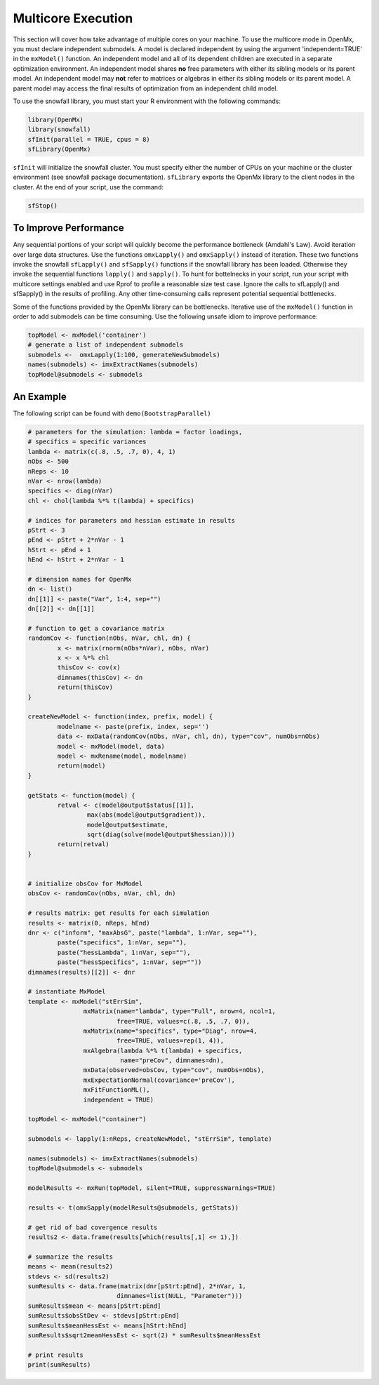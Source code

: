 .. _multicore-execution:

Multicore Execution
===================

This section will cover how take advantage of multiple cores on your machine.  To use the multicore mode in OpenMx, you must declare independent submodels. A model is declared independent by using the argument 'independent=TRUE' in the ``mxModel()`` function. An independent model and all of its dependent children are executed in a separate optimization environment. An independent model shares **no** free parameters with either its sibling models or its parent model. An independent model may **not** refer to matrices or algebras in either its sibling models or its parent model. A parent model may access the final results of optimization from an independent child model. 

To use the snowfall library, you must start your R environment with the following commands:

.. code-block:: r

	library(OpenMx)
	library(snowfall)
	sfInit(parallel = TRUE, cpus = 8)
	sfLibrary(OpenMx)

``sfInit`` will initialize the snowfall cluster. You must specify either the number of CPUs on your machine or the cluster environment (see snowfall package documentation). ``sfLibrary`` exports the OpenMx library to the client nodes in the cluster. At the end of your script, use the command:

.. code-block:: r

	sfStop()

To Improve Performance
----------------------

Any sequential portions of your script will quickly become the performance bottleneck (Amdahl's Law). Avoid iteration over large data structures. Use the functions ``omxLapply()`` and ``omxSapply()`` instead of iteration. These two functions invoke the snowfall ``sfLapply()`` and ``sfSapply()`` functions if the snowfall library has been loaded. Otherwise they invoke the sequential functions ``lapply()`` and ``sapply()``. To hunt for bottelnecks in your script, run your script with multicore settings enabled and use Rprof to profile a reasonable size test case. Ignore the calls to sfLapply() and sfSapply() in the results of profiling. Any other time-consuming calls represent potential sequential bottlenecks.

Some of the functions provided by the OpenMx library can be bottlenecks. Iterative use of the ``mxModel()`` function in order to add submodels can be time consuming. Use the following unsafe idiom to improve performance:

.. code-block:: r

	topModel <- mxModel('container')
	# generate a list of independent submodels
	submodels <-  omxLapply(1:100, generateNewSubmodels)
	names(submodels) <- imxExtractNames(submodels)
	topModel@submodels <- submodels

An Example
----------

The following script can be found with ``demo(BootstrapParallel)``

.. code-block:: r

	# parameters for the simulation: lambda = factor loadings,
	# specifics = specific variances
	lambda <- matrix(c(.8, .5, .7, 0), 4, 1)
	nObs <- 500
	nReps <- 10
	nVar <- nrow(lambda)
	specifics <- diag(nVar)
	chl <- chol(lambda %*% t(lambda) + specifics)

	# indices for parameters and hessian estimate in results
	pStrt <- 3
	pEnd <- pStrt + 2*nVar - 1
	hStrt <- pEnd + 1
	hEnd <- hStrt + 2*nVar - 1

	# dimension names for OpenMx
	dn <- list()
	dn[[1]] <- paste("Var", 1:4, sep="")
	dn[[2]] <- dn[[1]]

	# function to get a covariance matrix
	randomCov <- function(nObs, nVar, chl, dn) {
		x <- matrix(rnorm(nObs*nVar), nObs, nVar)
		x <- x %*% chl
		thisCov <- cov(x)
		dimnames(thisCov) <- dn
		return(thisCov)  
	}

	createNewModel <- function(index, prefix, model) {
		modelname <- paste(prefix, index, sep='')
		data <- mxData(randomCov(nObs, nVar, chl, dn), type="cov", numObs=nObs)
		model <- mxModel(model, data)
		model <- mxRename(model, modelname)
		return(model)
	}

	getStats <- function(model) {
		retval <- c(model@output$status[[1]],
			max(abs(model@output$gradient)),
			model@output$estimate,
			sqrt(diag(solve(model@output$hessian))))
		return(retval)
	}


	# initialize obsCov for MxModel
	obsCov <- randomCov(nObs, nVar, chl, dn)

	# results matrix: get results for each simulation
	results <- matrix(0, nReps, hEnd)
	dnr <- c("inform", "maxAbsG", paste("lambda", 1:nVar, sep=""),
		paste("specifics", 1:nVar, sep=""),
		paste("hessLambda", 1:nVar, sep=""),
		paste("hessSpecifics", 1:nVar, sep=""))
	dimnames(results)[[2]] <- dnr

	# instantiate MxModel
	template <- mxModel("stErrSim",
                       mxMatrix(name="lambda", type="Full", nrow=4, ncol=1,
                                free=TRUE, values=c(.8, .5, .7, 0)),
                       mxMatrix(name="specifics", type="Diag", nrow=4,
                                free=TRUE, values=rep(1, 4)),
                       mxAlgebra(lambda %*% t(lambda) + specifics,
                                 name="preCov", dimnames=dn),
                       mxData(observed=obsCov, type="cov", numObs=nObs),
                       mxExpectationNormal(covariance='preCov'),
                       mxFitFunctionML(),
                       independent = TRUE)

	topModel <- mxModel("container")

	submodels <- lapply(1:nReps, createNewModel, "stErrSim", template)

	names(submodels) <- imxExtractNames(submodels)
	topModel@submodels <- submodels

	modelResults <- mxRun(topModel, silent=TRUE, suppressWarnings=TRUE)

	results <- t(omxSapply(modelResults@submodels, getStats))

	# get rid of bad covergence results
	results2 <- data.frame(results[which(results[,1] <= 1),])

	# summarize the results
	means <- mean(results2)
	stdevs <- sd(results2)
	sumResults <- data.frame(matrix(dnr[pStrt:pEnd], 2*nVar, 1,
                                dimnames=list(NULL, "Parameter")))
	sumResults$mean <- means[pStrt:pEnd]
	sumResults$obsStDev <- stdevs[pStrt:pEnd]
	sumResults$meanHessEst <- means[hStrt:hEnd]
	sumResults$sqrt2meanHessEst <- sqrt(2) * sumResults$meanHessEst

	# print results
	print(sumResults)

